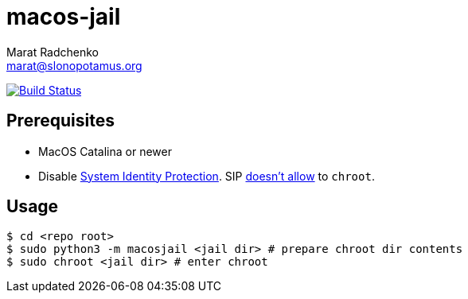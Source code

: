 = macos-jail
Marat Radchenko <marat@slonopotamus.org>
:project-handle: macos-jail
:slug: slonopotamus/{project-handle}
:uri-project: https://github.com/{slug}
:uri-ci: {uri-project}/actions?query=branch%3Amaster
:source-highlighter: rouge

image:{uri-project}/workflows/CI/badge.svg?branch=master[Build Status,link={uri-ci}]

== Prerequisites

* MacOS Catalina or newer
* Disable https://developer.apple.com/documentation/security/disabling_and_enabling_system_integrity_protection[System Identity Protection].
SIP https://github.com/containerd/containerd/discussions/5525#discussioncomment-2685649[doesn't allow] to `chroot`.

== Usage

[source,shell]
----
$ cd <repo root>
$ sudo python3 -m macosjail <jail dir> # prepare chroot dir contents
$ sudo chroot <jail dir> # enter chroot
----
